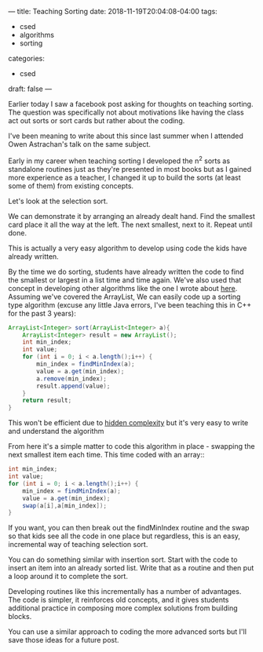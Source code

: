 ---
title: Teaching Sorting
date: 2018-11-19T20:04:08-04:00
tags: 
- csed
- algorithms
- sorting
categories: 
- csed
draft: false
--- 

Earlier today I saw a facebook post asking for thoughts on teaching
sorting. The question was specifically not  about motivations like
having the class act out sorts or sort cards but rather about the
coding. 

I've been meaning to write about this since last summer when I
attended Owen Astrachan's talk on the same subject.

Early in my career when teaching sorting I developed the n^2 sorts as
standalone routines just as they're presented in most books but as I
gained more experience as a teacher, I changed it up to build the
sorts (at least some of them) from existing concepts. 

Let's look at the selection sort.

We can demonstrate it by arranging an already dealt hand. Find the
smallest card place it all the way at the left. The next smallest,
next to it. Repeat until done.

This is actually a very easy algorithm to develop using code the kids
have already written.

By the time we do sorting, students have already written the code to
find the smallest or largest in a list time and time again. We've also
used that concept in developing other algorithms like the one I wrote
about [[https://cestlaz.github.io/oldblog/2013-03-23-who_won_the_election-quadratic_to_linear_time/][here]]. Assuming we've covered the ArrayList, We can easily code
up a sorting type algorithm (excuse any little Java errors, I've been
teaching this in C++ for the past 3 years):

#+BEGIN_SRC java 
  ArrayList<Integer> sort(ArrayList<Integer> a){
      ArrayList<Integer> result = new ArrayList();
      int min_index;
      int value;
      for (int i = 0; i < a.length();i++) {
          min_index = findMinIndex(a);
          value = a.get(min_index);
          a.remove(min_index);
          result.append(value);
      }
      return result;
  }
#+END_SRC

This won't be efficient due to [[https://cestlaz.github.io/posts/2014-11-17-hidden-complexity/][hidden complexity]] but it's very easy to
write and understand the algorithm

From here it's a simple matter to code this algorithm in place -
swapping the next smallest item each time. This time coded with an array::

#+BEGIN_SRC java 
  int min_index;
  int value;
  for (int i = 0; i < a.length();i++) {
      min_index = findMinIndex(a);
      value = a.get(min_index);
      swap(a[i],a[min_index]);
  }
#+END_SRC

If you want, you can then break out the findMinIndex routine and the
swap so that kids see all the code in one place but regardless, this
is an easy, incremental way of teaching selection sort.

You can do something similar with insertion sort. Start with the code
to insert an item into an already sorted list. Write that as a routine
and then put a loop around it to complete the sort.

Developing routines like this incrementally has a number of
advantages. The code is simpler, it reinforces old concepts, and it
gives students additional practice in composing more complex solutions
from building blocks.

You can use a similar approach to coding the more advanced sorts but
I'll save those ideas for a future post.

